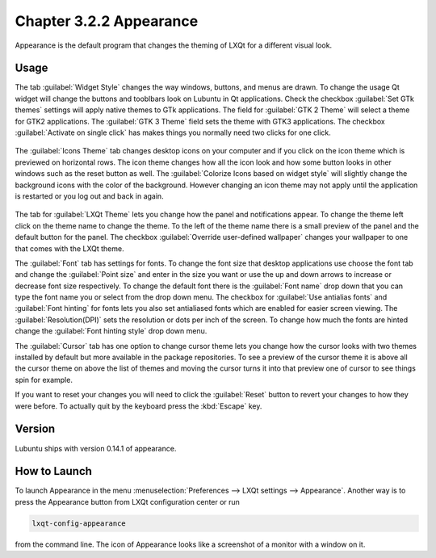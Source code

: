 Chapter 3.2.2 Appearance
========================

Appearance is the default program that changes the theming of LXQt for a different visual look.

Usage
------
The tab :guilabel:`Widget Style` changes the way windows, buttons, and menus are drawn. To change the usage Qt widget will change the buttons and tooblbars look on Lubuntu in Qt applications. Check the checkbox :guilabel:`Set GTk themes` settings will apply native themes to GTk applications. The field for :guilabel:`GTK 2 Theme` will select a theme for GTK2 applications. The :guilabel:`GTK 3 Theme` field sets the theme with GTK3 applications. The checkbox :guilabel:`Activate on single click` has makes things you normally need two clicks for one click.  

 .. image:: appearance.png

The :guilabel:`Icons Theme` tab changes desktop icons on your computer and if you click on the icon theme which is previewed on horizontal rows. The icon theme changes how all the icon look and how some button looks in other windows such as the reset button as well. The :guilabel:`Colorize Icons based on widget style` will slightly change the background icons with the color of the background. However changing an icon theme may not apply until the application is restarted or you log out and back in again. 

 .. image:: appearance-icon-theme.png

The tab for :guilabel:`LXQt Theme` lets you change how the panel and notifications appear. To change the theme left click on the theme name to change the theme. To the left of the theme name there is a small preview of the panel and the default button for the panel. The checkbox :guilabel:`Override user-defined wallpaper` changes your wallpaper to one that comes with the LXQt theme. 

.. image::  lxqt-theme-tab.png

The :guilabel:`Font` tab has settings for fonts. To change the font size that desktop applications use choose the font tab and change the :guilabel:`Point size` and enter in the size you want or use the up and down arrows to increase or decrease font size respectively. To change the default font there is the :guilabel:`Font name` drop down that you can type the font name you or select from the drop down menu. The checkbox for  :guilabel:`Use antialias fonts` and :guilabel:`Font hinting` for fonts lets you also set antialiased fonts which are enabled for easier screen viewing. The :guilabel:`Resolution(DPI)` sets the resolution or dots per inch of the screen. To change how much the fonts are hinted change the :guilabel:`Font hinting style` drop down menu. 

.. image:: appearance-font.png

The :guilabel:`Cursor` tab has one option to change cursor theme lets you change how the cursor looks with two themes installed by default but more available in the package repositories. To see a preview of the cursor theme it is above all the cursor theme on above the list of themes and moving the cursor turns it into that preview one of cursor to see things spin for example. 

.. image:: appearance-cursor.png

If you want to reset your changes you will need to click the :guilabel:`Reset` button to revert your changes to how they were before. To actually quit by the keyboard press the :kbd:`Escape` key.

Version
-------
Lubuntu ships with version 0.14.1 of appearance. 

How to Launch
-------------
To launch Appearance in the menu :menuselection:`Preferences --> LXQt settings --> Appearance`. Another way is to press the Appearance button from LXQt configuration center or run

.. code:: 

    lxqt-config-appearance 
    
from the command line. The icon of Appearance looks like a screenshot of a monitor with a window on it.
